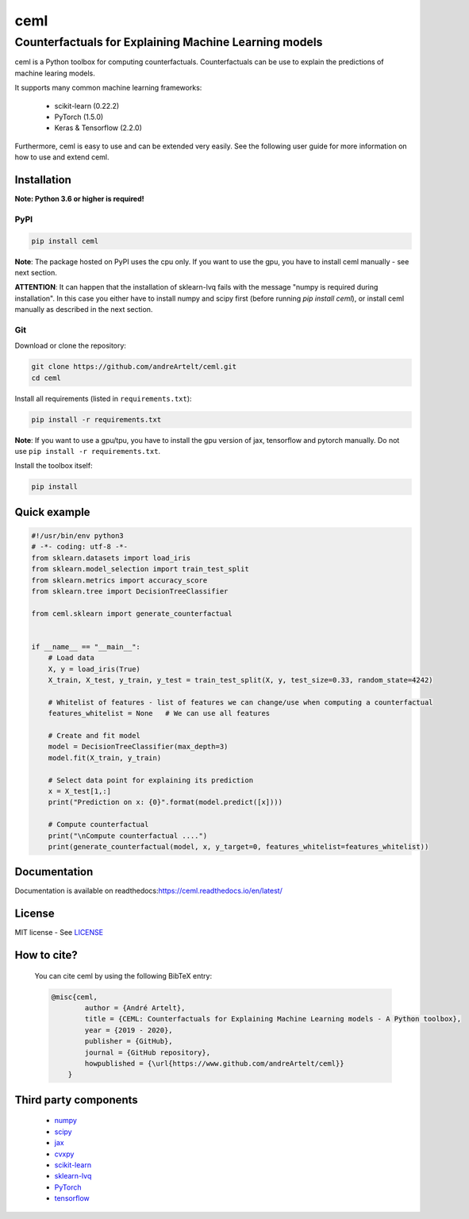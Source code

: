 ****
ceml
****
--------------------------------------------------------
Counterfactuals for Explaining Machine Learning models
--------------------------------------------------------

ceml is a Python toolbox for computing counterfactuals. Counterfactuals can be use to explain the predictions of machine learing models.

It supports many common machine learning frameworks:

    - scikit-learn (0.22.2)
    - PyTorch (1.5.0)
    - Keras & Tensorflow (2.2.0)

Furthermore, ceml is easy to use and can be extended very easily. See the following user guide for more information on how to use and extend ceml.

Installation
------------

**Note: Python 3.6 or higher is required!**

PyPI
++++

.. code-block:: bash

    pip install ceml

**Note**: The package hosted on PyPI uses the cpu only. If you want to use the gpu, you have to install ceml manually - see next section.

**ATTENTION**: It can happen that the installation of sklearn-lvq fails with the message "numpy is required during installation". In this case you either have to install numpy and scipy first (before running *pip install ceml*), or install ceml manually as described in the next section. 

Git
+++
Download or clone the repository:

.. code:: bash

    git clone https://github.com/andreArtelt/ceml.git
    cd ceml

Install all requirements (listed in ``requirements.txt``):

.. code:: bash

    pip install -r requirements.txt

**Note**: If you want to use a gpu/tpu, you have to install the gpu version of jax, tensorflow and pytorch manually. Do not use ``pip install -r requirements.txt``.

Install the toolbox itself:

.. code:: bash

    pip install


Quick example
-------------

.. code-block:: python

    #!/usr/bin/env python3
    # -*- coding: utf-8 -*-
    from sklearn.datasets import load_iris
    from sklearn.model_selection import train_test_split
    from sklearn.metrics import accuracy_score
    from sklearn.tree import DecisionTreeClassifier

    from ceml.sklearn import generate_counterfactual


    if __name__ == "__main__":
        # Load data
        X, y = load_iris(True)
        X_train, X_test, y_train, y_test = train_test_split(X, y, test_size=0.33, random_state=4242)

        # Whitelist of features - list of features we can change/use when computing a counterfactual 
        features_whitelist = None   # We can use all features

        # Create and fit model
        model = DecisionTreeClassifier(max_depth=3)
        model.fit(X_train, y_train)

        # Select data point for explaining its prediction
        x = X_test[1,:]
        print("Prediction on x: {0}".format(model.predict([x])))

        # Compute counterfactual
        print("\nCompute counterfactual ....")
        print(generate_counterfactual(model, x, y_target=0, features_whitelist=features_whitelist))

Documentation
-------------

Documentation is available on readthedocs:`https://ceml.readthedocs.io/en/latest/ <https://ceml.readthedocs.io/en/latest/>`_

License
-------

MIT license - See `LICENSE <LICENSE>`_

How to cite?
------------
    You can cite ceml by using the following BibTeX entry:

    .. code-block::

        @misc{ceml,
                author = {André Artelt},
                title = {CEML: Counterfactuals for Explaining Machine Learning models - A Python toolbox},
                year = {2019 - 2020},
                publisher = {GitHub},
                journal = {GitHub repository},
                howpublished = {\url{https://www.github.com/andreArtelt/ceml}}
            }


Third party components
----------------------

    - `numpy <https://github.com/numpy/numpy>`_
    - `scipy <https://github.com/scipy/scipy>`_
    - `jax <https://github.com/google/jax>`_
    - `cvxpy <https://github.com/cvxgrp/cvxpy>`_
    - `scikit-learn <https://github.com/scikit-learn/scikit-learn>`_
    - `sklearn-lvq <https://github.com/MrNuggelz/sklearn-lvq>`_
    - `PyTorch <https://github.com/pytorch/pytorch>`_
    - `tensorflow <https://github.com/tensorflow>`_
